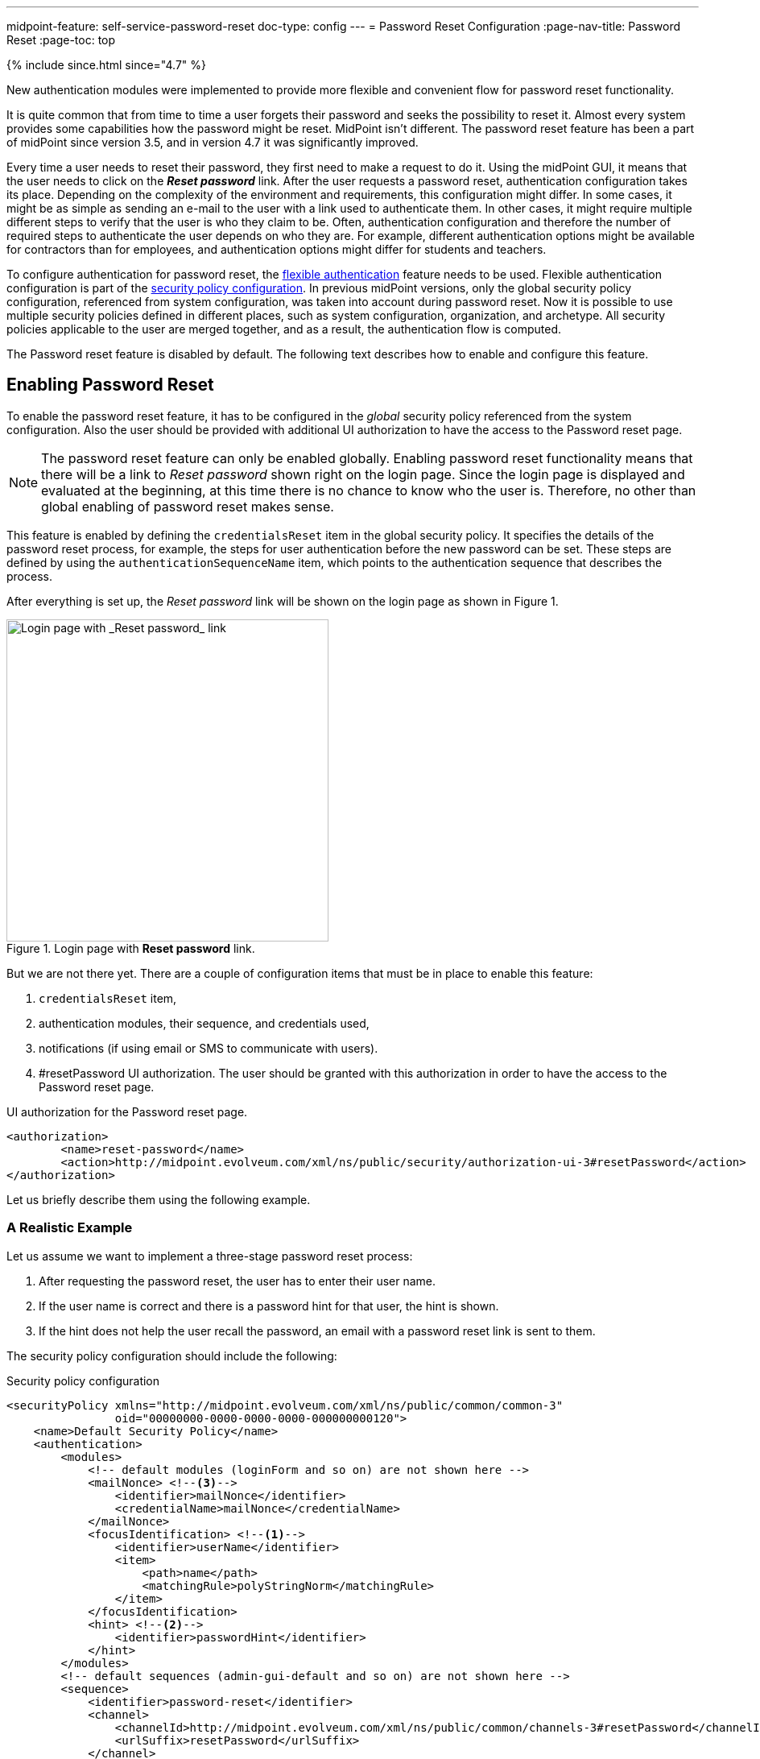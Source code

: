 ---
midpoint-feature: self-service-password-reset
doc-type: config
---
= Password Reset Configuration
:page-nav-title: Password Reset
:page-toc: top

++++
{% include since.html since="4.7" %}
++++

New authentication modules were implemented to provide more flexible and convenient flow for password reset functionality.

It is quite common that from time to time a user forgets their password and seeks the possibility to reset it.
Almost every system provides some capabilities how the password might be reset.
MidPoint isn't different.
The password reset feature has been a part of midPoint since version 3.5, and in version 4.7 it was significantly improved.

Every time a user needs to reset their password, they first need to make a request to do it.
Using the midPoint GUI, it means that the user needs to click on the *_Reset password_* link.
After the user requests a password reset, authentication configuration takes its place.
Depending on the complexity of the environment and requirements, this configuration might differ.
In some cases, it might be as simple as sending an e-mail to the user with a link used to authenticate them.
In other cases, it might require multiple different steps to verify that the user is who they claim to be.
Often, authentication configuration and therefore the number of required steps to authenticate the user depends on who they are.
For example, different authentication options might be available for contractors than for employees, and authentication options might differ for students and teachers.

To configure authentication for password reset, the xref:/midpoint/reference/security/authentication/flexible-authentication/configuration/[flexible authentication] feature needs to be used.
Flexible authentication configuration is part of the xref:/midpoint/reference/security/security-policy/[security policy configuration].
In previous midPoint versions, only the global security policy configuration, referenced from system configuration, was taken into account during password reset.
Now it is possible to use multiple security policies defined in different places, such as system configuration, organization, and archetype.
All security policies applicable to the user are merged together, and as a result, the authentication flow is computed.

The Password reset feature is disabled by default.
The following text describes how to enable and configure this feature.

== Enabling Password Reset

To enable the password reset feature, it has to be configured in the _global_ security policy referenced from the system configuration.
Also the user should be provided with additional UI authorization to have the access to the Password reset page.

NOTE: The password reset feature can only be enabled globally.
Enabling password reset functionality means that there will be a link to _Reset password_ shown right on the login page.
Since the login page is displayed and evaluated at the beginning, at this time there is no chance to know who the user is.
Therefore, no other than global enabling of password reset makes sense.

This feature is enabled by defining the `credentialsReset` item in the global security policy.
It specifies the details of the password reset process, for example, the steps for user authentication before the new password can be set.
These steps are defined by using the `authenticationSequenceName` item, which points to the authentication sequence that describes the process.

After everything is set up, the _Reset password_ link will be shown on the login page as shown in Figure 1.

.Login page with *Reset password* link.
image::login-panel.png[Login page with _Reset password_ link,width=400]

But we are not there yet.
There are a couple of configuration items that must be in place to enable this feature:

. `credentialsReset` item,
. authentication modules, their sequence, and credentials used,
. notifications (if using email or SMS to communicate with users).
. #resetPassword UI authorization.
The user should be granted with this authorization in order to have the access to the Password reset page.

.UI authorization for the Password reset page.
[source,xml]
----
<authorization>
        <name>reset-password</name>
        <action>http://midpoint.evolveum.com/xml/ns/public/security/authorization-ui-3#resetPassword</action>
</authorization>
----

Let us briefly describe them using the following example.

=== A Realistic Example

Let us assume we want to implement a three-stage password reset process:

. After requesting the password reset, the user has to enter their user name.
. If the user name is correct and there is a password hint for that user, the hint is shown.
. If the hint does not help the user recall the password, an email with a password reset link is sent to them.

The security policy configuration should include the following:

.Security policy configuration
[source,xml]
----
<securityPolicy xmlns="http://midpoint.evolveum.com/xml/ns/public/common/common-3"
                oid="00000000-0000-0000-0000-000000000120">
    <name>Default Security Policy</name>
    <authentication>
        <modules>
            <!-- default modules (loginForm and so on) are not shown here -->
            <mailNonce> <!--3-->
                <identifier>mailNonce</identifier>
                <credentialName>mailNonce</credentialName>
            </mailNonce>
            <focusIdentification> <!--1-->
                <identifier>userName</identifier>
                <item>
                    <path>name</path>
                    <matchingRule>polyStringNorm</matchingRule>
                </item>
            </focusIdentification>
            <hint> <!--2-->
                <identifier>passwordHint</identifier>
            </hint>
        </modules>
        <!-- default sequences (admin-gui-default and so on) are not shown here -->
        <sequence>
            <identifier>password-reset</identifier>
            <channel>
                <channelId>http://midpoint.evolveum.com/xml/ns/public/common/channels-3#resetPassword</channelId>
                <urlSuffix>resetPassword</urlSuffix>
            </channel>
            <module> <!--1-->
                <identifier>userName</identifier>
                <order>10</order>
                <necessity>requisite</necessity>
            </module>
            <module> <!--2-->
                <identifier>passwordHint</identifier>
                <order>20</order>
                <necessity>optional</necessity>
                <acceptEmpty>true</acceptEmpty>
            </module>
            <module> <!--3-->
                <identifier>mailNonce</identifier>
                <order>30</order>
                <necessity>required</necessity>
            </module>
        </sequence>
        <!-- ... -->
    </authentication>
    <credentials>
        <!-- definition for password credentials is not shown here -->
        <nonce> <!--3-->
            <name>mailNonce</name>
            <maxAge>PT24H</maxAge>
            <lockoutMaxFailedAttempts>3</lockoutMaxFailedAttempts>
            <lockoutFailedAttemptsDuration>PT3M</lockoutFailedAttemptsDuration>
            <lockoutDuration>PT15M</lockoutDuration>
        </nonce>
    </credentials>
    <credentialsReset> <!--4-->
        <identifier>global-credentials-reset</identifier>
        <authenticationSequenceName>password-reset</authenticationSequenceName>
    </credentialsReset>
</securityPolicy>
----
<1> This module is used to identify which user is going to reset their password.
It has a definition in the `modules` section and a use in the `password-reset` sequence.
<2> This module provides a password hint (if present).
Again, it has a definition in `modules` and a use in the sequence.
<3> This module defines an authentication using a nonce that is sent to the user via email.
It is defined in `modules`, in the sequence, and finally - because nonce is a type of credentials - also in the `credentials` section.
The nonce credential definition tells midPoint e.g. about the time validity for the link, lock-out strategy, and optionally a value generation configuration.
<4> Finally, the `credentialsReset` enables the "password reset" feature, and designates `password-reset` as the sequence of steps that should be applied.

WARNING: When applying the above configuration, make sure *not* to overwrite existing items in your default security policy!
Otherwise, you may end up with a system you won't be able to log into.

The details of the configuration are described in the following section: <<Details of the Password Reset Configuration>>.

NOTE: To make to solution fully functional, the notifications and public HTTP URL must be set up.
The following snipped should be put into the system configuration object.

[#_sample_notification_configuration]
.Sample notification configuration (in system configuration)
[source, xml]
----
<systemConfiguration>
    <!-- ... -->
    <notificationConfiguration>
        <handler>
            <passwordResetNotifier>
                <recipientExpression>
                    <script> <!--1-->
                        <code>requestee.emailAddress</code>
                    </script>
                </recipientExpression>
                <bodyExpression>
                    <script>
                        <code> <!--2-->
                            import com.evolveum.midpoint.notifications.api.events.ModelEvent
                            import com.evolveum.midpoint.xml.ns._public.common.common_3.UserType

                            def user = (event as ModelEvent).focusContext.objectNew?.asObjectable() as UserType
                            def link = midpoint.createPasswordResetLink(user)

                            "Did you request password reset? If yes, click on the link below:\n\n$link\n"
                        </code>
                    </script>
                </bodyExpression>
                <transport>mail</transport>
            </passwordResetNotifier>
        </handler>
        <mail> <!--3-->
            <redirectToFile>mail.log</redirectToFile>
        </mail>
    </notificationConfiguration>
    <infrastructure>
        <publicHttpUrlPattern>http://$host:8080/midpoint</publicHttpUrlPattern> <!--4-->
    </infrastructure>
    <!-- ... -->
</systemConfiguration>
----
<1> Specifies that `emailAddress` property will be used to obtain user's email address.
<2> Provides the body of the mail sent.
Don't forget to generate the link.
There is a method in midPoint function library which will generate it: `midpoint.createPasswordResetLink(user)`.
<3> Normally, a mail server configuration should be present here.
For demonstration purposes, the `redirectToFile` instruction is used instead.
All messages will be recorded to that file, instead of being sent out via email.
Please adapt this by using your specific mail server configuration here.
<4> This is necessary for the correct generation of the password reset link.

After providing the above configuration, you can try invoking the "reset password" feature.
Make sure that the user that wants to reset the password has `emailAddress` property set.

== Details of the Password Reset Configuration

This section explains in more detail how the authentication sequences defined in different places play together and how the flow will look.

=== Security Policy in System Configuration

Let's start with the example of authentication sequence with identifier `password-reset` in <<A Realistic Example>> above.

This sequence is defined on _global level_, which means that the security policy containing this sequence (`Default Security Policy`) is referenced from system configuration.

The sequence looks like this:

.Password reset sequence
[source, xml]
----
<sequence>
    <identifier>password-reset</identifier>
    <channel>
        <channelId>http://midpoint.evolveum.com/xml/ns/public/common/channels-3#resetPassword</channelId>
        <urlSuffix>resetPassword</urlSuffix>
    </channel>
    <module>
        <identifier>userName</identifier>
        <order>10</order>
        <necessity>requisite</necessity>
    </module>
    <module>
        <identifier>passwordHint</identifier>
        <order>20</order>
        <necessity>optional</necessity>
        <acceptEmpty>true</acceptEmpty>
    </module>
    <module>
        <identifier>mailNonce</identifier>
        <order>30</order>
        <necessity>required</necessity>
    </module>
</sequence>
----

It means that during the password reset procedure, up to three modules will be evaluated:

.Modules evaluated in the password reset sequence
[%autowidth]
|===
| Module identifier | Module type | Purpose

| `userName`
| xref:/midpoint/reference/security/authentication/flexible-authentication/modules/focusIdentification[`focusIdentification`]
| Identify the user whose password is going to be reset.

| `passwordHint`
| xref:/midpoint/reference/security/authentication/flexible-authentication/modules/hint[`hint`]
| Give user a chance to recall the password by showing a password hint.

| `mailNonce`
| xref:/midpoint/reference/security/authentication/flexible-authentication/modules/mailNonce[`mailNonce`]
| Establish the identity of the user by sending them a mail with a randomly generated nonce.
|===

==== Focus Identification

The first module is `userName` (of the `focusIdentification` type), whose aim is to find and identify the user in midPoint.
In this specific situation, an attempt to find the user according to their `name` with the matching rule set to `polyStringNorm` will be performed.
When executed, the user is presented with the form shown in Figure 2.

.The focus identification module
image::focus-identification-module.png[Focus identification module,width=400]

If the user is not found, or if more than one user is found, the authentication flow ends, as it is not possible to identify such a user.
If the user exists, the authentication sequence continues with the next module (`passwordHint`).

WARNING: Enabling *Focus Identification* may make your *midPoint* deployment vulnerable to *Account Enumeration Attacks*. Consider deploying rate-limiting proxy to mitigate this class of attacks, since midPoint does not have rate-limiting built in.

==== Password Hint

The second module is `passwordHint` (of `hint` type).
The goal here is to show a password hint to the user, if such a hint is defined.
The behavior in the case of missing hint is driven by the `acceptEmpty` property.
Because it is set here to `true`, this step is skipped for users that have no hint defined.

If the hint is present, it is shown to the user.
After that, the user has two options.
Either they remember their password and continue with standard login, or they still don't remember the password and can continue with the reset password flow.
The hint module is shown in Figure 3.

.The hint module
image::hint-module.png[Hint module,width=400]

If the user decides to continue because, even after the hint was shown, they couldn't remember their password, the `mailNonce` module is the next one.

==== Mail Nonce

First, a nonce is generated and saved to the user's credentials data in the midPoint repository.
Simultaneously, the notification is sent to the user's email address with the link that can be used to authenticate the user.
The following screen is shown to the user:

.Mail nonce module
image::mail-nonce-module.png[Main nonce module,width=400]

The user has to check their mailbox and click on the link sent in the mail.
After successful authentication, the user is prompted to reset their password, as shown in Figure 5.

.Change password panel
image::change-password-panel.png[Change password panel,width=400]

Such a sequence, when defined globally, is applicable to all users, who will try to perform a password reset.

=== Security Policy for Organization

Now assume, that we have different types of users in our company and thus in midPoint.

For example, there may be _interns_ which belong to an organizational unit with the same name, `Interns`.
Interns should use security questions authentication prior to the `mailNonce` authentication.
However, not all _interns_ have filled the answers for the security questions.

In such a case, the authentication sequence should be extended with the new module, `securityQuestions`, but applicable only if the security questions were previously filled.
This authentication extension is placed to another security policy which is referenced from the `Interns` organization.
The example below shows the configuration of such security policy.

.Security policy for interns
[source,xml]
----
<securityPolicy xmlns="http://midpoint.evolveum.com/xml/ns/public/common/common-3"
                oid="364a9092-2cb3-43a4-97de-66799ff8c852">
    <name>Security policy for interns</name>
    <authentication>
        <modules>
            <securityQuestionsForm>
                <identifier>securityQuestionsForm</identifier>
            </securityQuestionsForm>
        </modules>
        <sequence>
            <identifier>password-reset</identifier>
            <channel>
                <channelId>http://midpoint.evolveum.com/xml/ns/public/common/channels-3#resetPassword</channelId>
                <urlSuffix>resetPassword</urlSuffix>
            </channel>
            <module>
                <identifier>securityQuestionsForm</identifier>
                <order>25</order> <!-- order greater than for hint module, but lesser than for mailNonce module -->
                <necessity>sufficient</necessity>
                <acceptEmpty>true</acceptEmpty>
            </module>
        </sequence>
    </authentication>
    <credentials>
        <securityQuestions>
            <lockoutMaxFailedAttempts>3</lockoutMaxFailedAttempts>
            <lockoutFailedAttemptsDuration>PT3M</lockoutFailedAttemptsDuration>
            <lockoutDuration>PT15M</lockoutDuration>
            <questionNumber>2</questionNumber>
            <question>
                <identifier>http://midpoint.evolveum.com/xml/ns/public/security/question-2#q001</identifier>
                <enabled>true</enabled>
                <questionText>How much wood would a woodchuck chuck if woodchuck could chuck wood?</questionText>
            </question>
            <question>
                <identifier>http://midpoint.evolveum.com/xml/ns/public/security/question-2#q002</identifier>
                <questionText>What is your mother's best friend's uncle's granddaughter's dog's mother maiden name?</questionText>
            </question>
            <question>
                <identifier>http://midpoint.evolveum.com/xml/ns/public/security/question-2#q003</identifier>
                <enabled>true</enabled>
                <questionText>What's your favorite color?</questionText>
            </question>
        </securityQuestions>
    </credentials>
</securityPolicy>
----

This is how it is attached to the `Interns` organization.

.Interns organization
[source,xml]
----
<org xmlns="http://midpoint.evolveum.com/xml/ns/public/common/common-3"
      oid="e93039d9-1ebf-448f-a9d6-59520d467d92">
    <name>Interns</name>
    <securityPolicyRef oid="364a9092-2cb3-43a4-97de-66799ff8c852"/>
</org>
----

The interns policy is merged with the global one, and as a result, up to four modules are used during the authentication phase of password reset:

.Modules evaluated in the password reset sequence for interns
[%autowidth]
|===
| Module identifier | Module type | Comment

| `userName`
| xref:/midpoint/reference/security/authentication/flexible-authentication/modules/focusIdentification[`focusIdentification`]
.2+| Inherited from the common sequence

| `passwordHint`
| xref:/midpoint/reference/security/authentication/flexible-authentication/modules/hint[`hint`]

| `securityQuestionsForm`
| xref:/midpoint/reference/security/authentication/flexible-authentication/modules/securityQuestionsForm[`securityQuestionsForm`]
| Requests answers for security questions (if defined).
If successful, the password can be reset without receiving the mail.

| `mailNonce`
| xref:/midpoint/reference/security/authentication/flexible-authentication/modules/mailNonce[`mailNonce`]
| Inherited from the common sequence
|===

The flow starts as described before, with the focus identification and continues with the hint if defined.
But after the hint module, prior to evaluating the mail nonce module, the security questions module is evaluated.
Again, since `acceptEmpty` is set to true, if the user hasn't set their answers, the module is skipped and the sequence continues with the mail nonce module.
But if the answers exist, the user is asked to provide them.
After the answers are provided and verified as correct, the user is authenticated and the password change panel (Figure 5) is shown.
However, if the answers are not provided, the sequence continues with the mail nonce module.
An example of the security question module is shown in Figure 6.

.Security questions module
image::security-questions-module.png[Security questions module,width=400]

=== Security Policy for Archetype

In some cases, defining global or organizational unit policy might not be sufficient.
For example, let's assume there are internal and external employees in the company.
Internal employees have some kind of employee identification number (`employeeNumber`), but external employees don't.
There is a requirement that the internal employees have to use this `employeeNumber` while authenticating for a password reset.
Since the requirement is that only internal employees have to use `employeeNumber` and there already exists an archetype `Internal employee` in midPoint, we will define new security policy and reference it from this archetype.

Below is the example of such policy:

.Security policy for internal employees
[source,xml]
----
<securityPolicy xmlns="http://midpoint.evolveum.com/xml/ns/public/common/common-3"
                oid="b93ec093-364a-4385-8ff5-bf01aebe887a">
    <name>Security policy for internal employees</name>
    <authentication>
        <modules>
            <attributeVerification>
                <identifier>employeeNumberVerification</identifier>
                <path>employeeNumber</path>
            </attributeVerification>
        </modules>
        <sequence>
            <identifier>password-reset</identifier>
            <channel>
                <channelId>http://midpoint.evolveum.com/xml/ns/public/common/channels-3#resetPassword</channelId>
                <urlSuffix>resetPassword</urlSuffix>
            </channel>
            <module>
                <identifier>employeeNumberVerification</identifier>
                <order>40</order>
                <necessity>required</necessity>
            </module>
        </sequence>
    </authentication>
</securityPolicy>
----

This is how it is attached to the `Internal employee` archetype.

.Internal employee archetype
[source,xml]
----
<archetype xmlns="http://midpoint.evolveum.com/xml/ns/public/common/common-3"
           oid="b2569656-a9e2-49af-9fe4-30ca9860013f">
    <name>Internal employee</name>
    <securityPolicyRef oid="b93ec093-364a-4385-8ff5-bf01aebe887a"/>
</archetype>
----

For internal employees, this policy is merged with the global one and as a result, four modules are used during the authentication phase of password reset.

.Modules evaluated in the password reset sequence for internal employees
[%autowidth]
|===
| Module identifier | Module type | Comment

| `userName`
| xref:/midpoint/reference/security/authentication/flexible-authentication/modules/focusIdentification[`focusIdentification`]
.3+| Inherited from the common sequence

| `passwordHint`
| xref:/midpoint/reference/security/authentication/flexible-authentication/modules/hint[`hint`]

| `mailNonce`
| xref:/midpoint/reference/security/authentication/flexible-authentication/modules/mailNonce[`mailNonce`]

| `employeeNumberVerification`
| xref:/midpoint/reference/security/authentication/flexible-authentication/modules/attributeVerification[`attributeVerification`]
| Checks the employee number.
|===

The flow is very similar to the one described in the global security policy.
The only difference is that after the mail nonce module is evaluated, the authentication sequence continues with the `employeeNumberVerification` module (of `attributeVerification` type).
// TODO How can it be that attribute verification runs separately from mail nonce?
//  Isn't it so that if main nonce "fails", the attribute verification screen does not appear at all?
This additional module runs apart from the result of the mail nonce module.
So it doesn't matter if the module was successful or failed; the `employeeNumberVerification` module will be evaluated.
If all modules are successful, the password change panel is shown (Figure 5).
An example of the `attributeVerification` module (this time, checking the nickname) is shown in Figure 7.

.Attribute verification module
image::attribute-verification-module.png[Attribute verification module,width=400]

Full list of xref:/midpoint/reference/security/authentication/flexible-authentication/configuration/#module-configuration[supported authentication modules] are listed in documentation for xref:/midpoint/reference/security/authentication/flexible-authentication/configuration/[Flexible authentication].

[#_pwd_reset_rest_api]
== Password Reset with the REST API

The password reset feature can be leveraged also in the case of the REST api. In this case
the requesting user, i.e. service account accessing the REST api, know the password value
which should be applied to the user object. In this case the security configuration does not
need some of the previously mentioned configuration sections.

.Default Security policy configuration with example "credentialsReset"
[%collapsible]
====
[source,xml]
----
<securityPolicy xmlns="http://midpoint.evolveum.com/xml/ns/public/common/common-3"
                oid="00000000-0000-0000-0000-000000000120">
    <name>Default Security Policy</name>
    <authentication>
        <modules>
            <loginForm>
                <identifier>loginForm</identifier>
            </loginForm>
            <httpBasic>
                <identifier>httpBasic</identifier>
            </httpBasic>
        </modules>
        <sequence>
            <identifier>admin-gui-default</identifier>
            <displayName>Default gui sequence</displayName>
            <channel>
                <channelId>http://midpoint.evolveum.com/xml/ns/public/common/channels-3#user</channelId>
                <default>true</default>
                <urlSuffix>gui-default</urlSuffix>
            </channel>
            <module>
                <identifier>loginForm</identifier>
                <order>1</order>
                <necessity>sufficient</necessity>
            </module>
        </sequence>
        <sequence>
            <identifier>rest-default</identifier>
            <channel>
                <channelId>http://midpoint.evolveum.com/xml/ns/public/common/channels-3#rest</channelId>
                <default>true</default>
                <urlSuffix>rest-default</urlSuffix>
            </channel>
            <module>
                <identifier>httpBasic</identifier>
                <order>1</order>
                <necessity>sufficient</necessity>
            </module>
        </sequence>
        <sequence>
            <identifier>actuator-default</identifier>
            <channel>
                <channelId>http://midpoint.evolveum.com/xml/ns/public/common/channels-3#actuator</channelId>
                <default>true</default>
                <urlSuffix>actuator-default</urlSuffix>
            </channel>
            <module>
                <identifier>httpBasic</identifier>
                <order>1</order>
                <necessity>sufficient</necessity>
            </module>
        </sequence>
        <ignoredLocalPath>/actuator/health</ignoredLocalPath>
    </authentication>
    <credentials>
        <password>
            <minOccurs>0</minOccurs>
            <lockoutMaxFailedAttempts>3</lockoutMaxFailedAttempts>
            <lockoutFailedAttemptsDuration>PT3M</lockoutFailedAttemptsDuration>
            <lockoutDuration>PT15M</lockoutDuration>
            <valuePolicyRef oid="00000000-0000-0000-0000-000000000003" relation="org:default" type="c:ValuePolicyType"/>
        </password>
    </credentials>
    <credentialsReset>
        <identifier>passwordReset</identifier>
        <newCredentialSource>
            <userEntry/>
        </newCredentialSource>
        <forceChange>true</forceChange>
    </credentialsReset>
</securityPolicy>
----
====

In this case the password value originates from the payload of the REST request which will be issued.
for an example of the REST request please have a look at xref:/midpoint/reference/interfaces/rest/operations/examples/user-pwd-reset.adoc[this] page

== Additional Configuration

For some authentication modules, additional configuration might be necessary, such as:

* you may provide a custom value policy for nonce generation when using the `mailNonce` module,
* you have to define security questions for `securityQuestionsForm` module,
* you may define how many attempts can be made for specific authentication module.

For such a configuration, please see section about xref:/midpoint/reference/security/security-policy/#configuring-credentials[credentials policies configuration].

When the `nonceMail` authentication module is used, at some point _nonce_ has to be generated and delivered to the user.
Currently, it is sent in the validation link to the user's mail.
To be able to send this confirmation link to the user, it is needed to configure notifications in the system configuration.
See xref:#_sample_notification_configuration[sample notification configuration] for an example.

== Limitations

* The reset password operation authenticated via the mail link (with nonce) needs to be completed in the same browser it was started in.

== See also
* xref:/midpoint/reference/security/security-policy/[Security Policy]

* xref:/midpoint/reference/security/credentials/password-policy/[Password Policy]

* xref:/midpoint/reference/security/authentication/flexible-authentication/configuration/[Flexible Authentication]

* xref:/midpoint/reference/misc/notifications/configuration/[Notifications Configuration]
